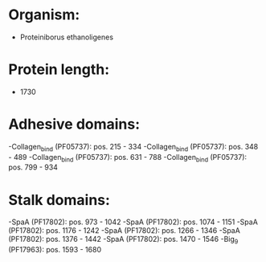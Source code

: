 * Organism:
- Proteiniborus ethanoligenes
* Protein length:
- 1730
* Adhesive domains:
-Collagen_bind (PF05737): pos. 215 - 334
-Collagen_bind (PF05737): pos. 348 - 489
-Collagen_bind (PF05737): pos. 631 - 788
-Collagen_bind (PF05737): pos. 799 - 934
* Stalk domains:
-SpaA (PF17802): pos. 973 - 1042
-SpaA (PF17802): pos. 1074 - 1151
-SpaA (PF17802): pos. 1176 - 1242
-SpaA (PF17802): pos. 1266 - 1346
-SpaA (PF17802): pos. 1376 - 1442
-SpaA (PF17802): pos. 1470 - 1546
-Big_9 (PF17963): pos. 1593 - 1680

